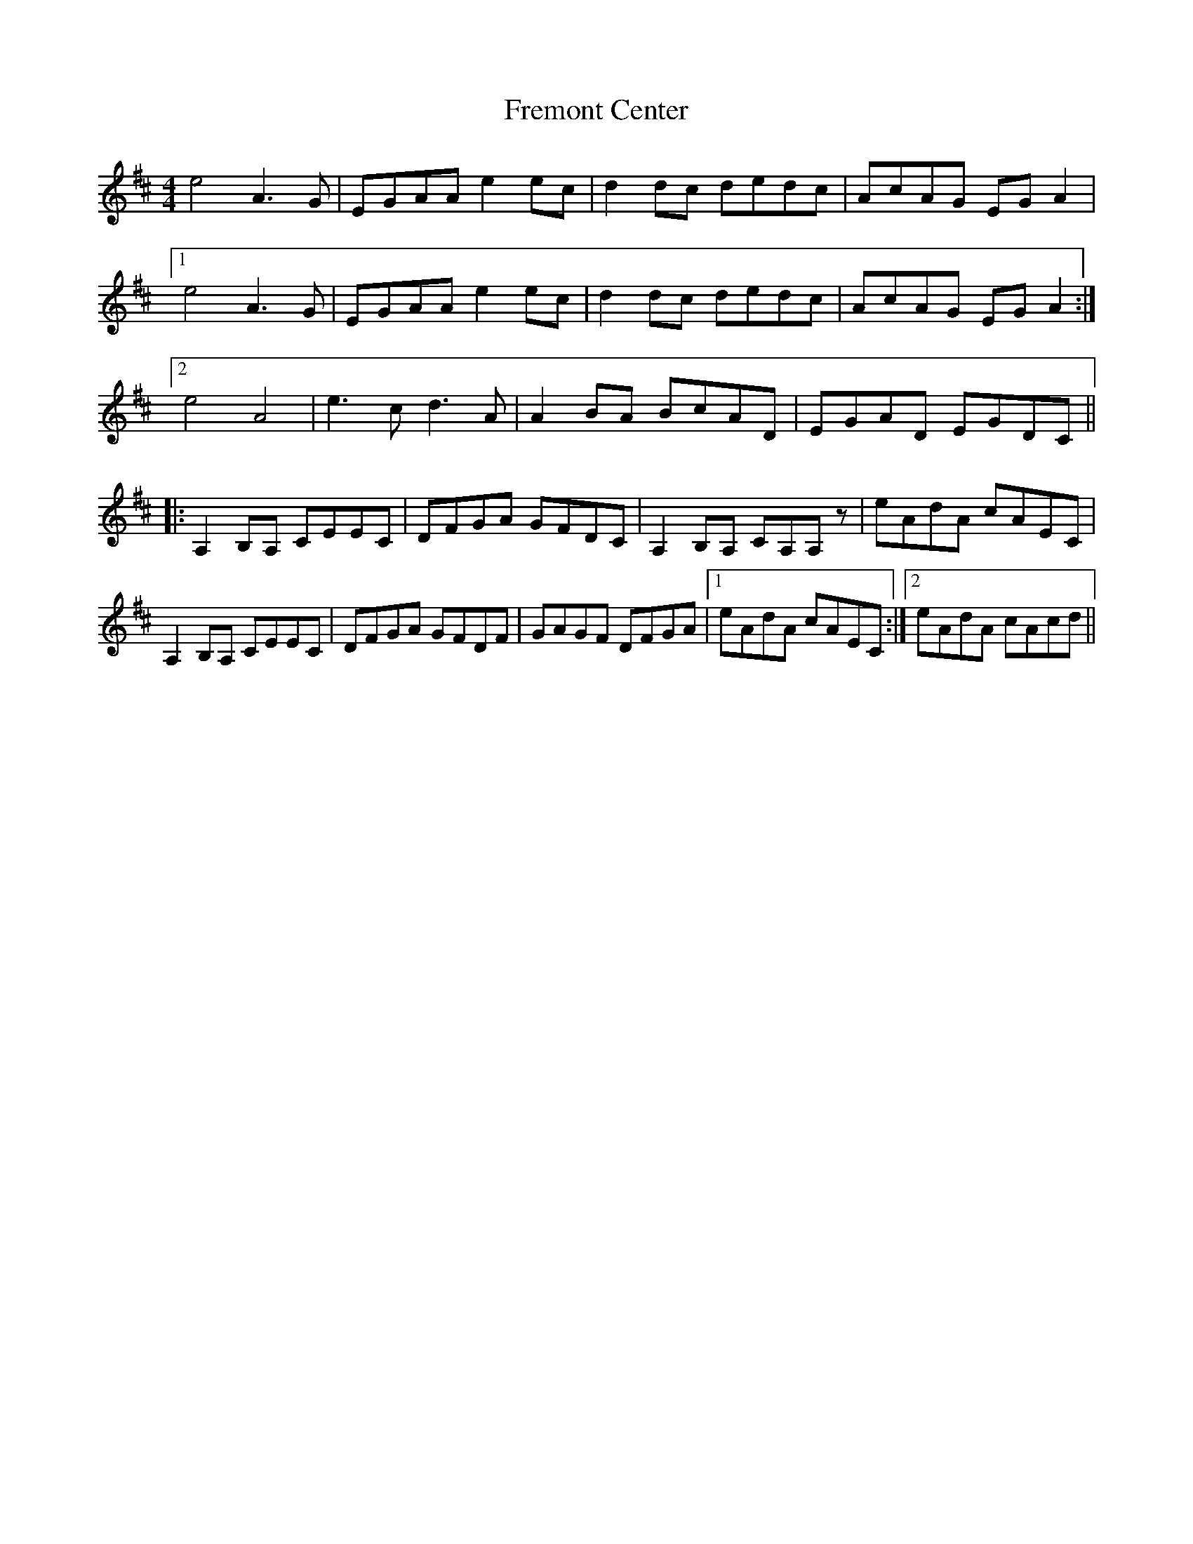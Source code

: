 X: 14081
T: Fremont Center
R: reel
M: 4/4
K: Amixolydian
e4 A3G|EGAA e2ec|d2dc dedc|AcAG EGA2|
[1e4 A3G|EGAA e2ec|d2dc dedc|AcAG EGA2:|
[2e4 A4|e3c d3A|A2BA BcAD|EGAD EGDC||
|:A,2B,A, CEEC|DFGA GFDC|A,2B,A, CA,A,z|eAdA cAEC|
A,2B,A, CEEC|DFGA GFDF|GAGF DFGA|1 eAdA cAEC:|2 eAdA cAcd||

